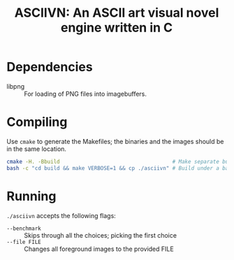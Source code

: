 #+TITLE: ASCIIVN: An ASCII art visual novel engine written in C

* Dependencies
  - libpng :: For loading of PNG files into imagebuffers.

* Compiling
  Use ~cmake~ to generate the Makefiles;
the binaries and the images should be in the same location.

  #+BEGIN_src bash
  cmake -H. -Bbuild                                    # Make separate build directory to have a clean repository
  bash -c "cd build && make VERBOSE=1 && cp ./asciivn" # Build under a bash subprocess in order to preserve pwd.
  #+END_src

* Running
  ~./asciivn~ accepts the following flags:
  - ~--benchmark~ :: Skips through all the choices; picking the first choice
  - ~--file FILE~ :: Changes all foreground images to the provided FILE
